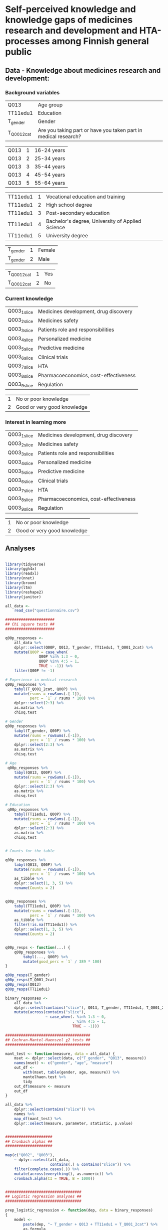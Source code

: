 
* Self-perceived knowledge and knowledge gaps of medicines research and development and HTA-processes among Finnish general public 

** Data - Knowledge about medicines research and development: 

*** Background variables

| Q013        | Age group                                                       |
| TT11edu1    | Education                                                       |
| T_gender    | Gender                                                          |
| T_Q001_2cat | Are you taking part or have you taken part in medical research? |

| Q013 | 1 | 16-24 years |
| Q013 | 2 | 25-34 years |
| Q013 | 3 | 35-44 years |
| Q013 | 4 | 45-54 years |
| Q013 | 5 | 55-64 years |

| TT11edu1 | 1 | Vocational education and training                |
| TT11edu1 | 2 | High school degree                               |
| TT11edu1 | 3 | Post-secondary education                         |
| TT11edu1 | 4 | Bachelor's degree, University of Applied Science |
| TT11edu1 | 5 | University degree                                |

| T_gender | 1 | Female |
| T_gender | 2 | Male   |

| T_Q001_2cat | 1 | Yes |
| T_Q001_2cat | 2 | No  |


*** Current knowledge

| Q003_1_slice | Medicines development, drug discovery |
| Q003_2_slice | Medicines safety                      |
| Q003_3_slice | Patients role and responsibilities    |
| Q003_4_slice | Personalized medicine                 |
| Q003_5_slice | Predictive medicine                   |
| Q003_6_slice | Clinical trials                       |
| Q003_7_slice | HTA                                   |
| Q003_8_slice | Pharmacoeconomics, cost-effectiveness |
| Q003_9_slice | Regulation                            |

| 1 | No or poor knowledge        |
| 2 | Good or very good knowledge |


*** Interest in learning more

| Q003_1_slice | Medicines development, drug discovery |
| Q003_2_slice | Medicines safety                      |
| Q003_3_slice | Patients role and responsibilities    |
| Q003_4_slice | Personalized medicine                 |
| Q003_5_slice | Predictive medicine                   |
| Q003_6_slice | Clinical trials                       |
| Q003_7_slice | HTA                                   |
| Q003_8_slice | Pharmacoeconomics, cost-effectiveness |
| Q003_9_slice | Regulation                            |

| 1 | No or poor knowledge        |
| 2 | Good or very good knowledge |

** Analyses


#+BEGIN_SRC R :session

library(tidyverse)
library(ggh4x)
library(readxl)
library(nnet)
library(broom)
library(ltm)
library(reshape2)
library(janitor)

all_data <-
    read_csv("questionnaire.csv")

######################
## Chi square tests ##
######################

q00p_responses <- 
    all_data %>% 
    dplyr::select(Q00P, Q013, T_gender, TT11edu1, T_Q001_2cat) %>% 
    mutate(Q00P = case_when(
               Q00P %in% 1:3 ~ 0,
               Q00P %in% 4:5 ~ 1,
               TRUE ~ -1)) %>% 
    filter(Q00P != -1)

# Experience in medical research
q00p_responses %>%
    tabyl(T_Q001_2cat, Q00P) %>% 
    mutate(rsums = rowSums(.[-1]),
           perc = `1` / rsums * 100) %>% 
    dplyr::select(2:3) %>% 
    as.matrix %>% 
    chisq.test

# Gender
q00p_responses %>%
    tabyl(T_gender, Q00P) %>% 
    mutate(rsums = rowSums(.[-1]),
           perc = `1` / rsums * 100) %>% 
    dplyr::select(2:3) %>% 
    as.matrix %>% 
    chisq.test

# Age
 q00p_responses %>%
    tabyl(Q013, Q00P) %>% 
    mutate(rsums = rowSums(.[-1]),
           perc = `1` / rsums * 100) %>% 
    dplyr::select(2:3) %>% 
    as.matrix %>% 
    chisq.test

# Education
 q00p_responses %>%
    tabyl(TT11edu1, Q00P) %>% 
    mutate(rsums = rowSums(.[-1]),
           perc = `1` / rsums * 100) %>% 
    dplyr::select(2:3) %>% 
    as.matrix %>% 
    chisq.test


# Counts for the table

q00p_responses %>%
    tabyl(Q013, Q00P) %>% 
    mutate(rsums = rowSums(.[-1]),
           perc = `1` / rsums * 100) %>% 
    as_tibble %>% 
    dplyr::select(1, 3, 5) %>% 
    rename(Counts = 2)


q00p_responses %>%
    tabyl(TT11edu1, Q00P) %>% 
    mutate(rsums = rowSums(.[-1]),
           perc = `1` / rsums * 100) %>% 
    as_tibble %>% 
    filter(!is.na(TT11edu1)) %>% 
    dplyr::select(1, 3, 5) %>% 
    rename(Counts = 2)


q00p_resps <- function(...) {
    q00p_responses %>%
        tabyl(..., Q00P) %>% 
        mutate(good_perc = `1` / 389 * 100)
}

q00p_resps(T_gender)
q00p_resps(T_Q001_2cat)
q00p_resps(Q013)
q00p_resps(TT11edu1)

binary_responses <- 
    all_data %>% 
    dplyr::select(contains("slice"), Q013, T_gender, TT11edu1, T_Q001_2cat) %>% 
    mutate(across(contains("slice"),
                  ~ case_when(. %in% 1:3 ~ 0,
                              . %in% 4:5 ~ 1,
                              TRUE ~ -1)))

######################################
## Cochran-Mantel-Haenszel χ2 tests ##
######################################

mant_test <- function(measure, data = all_data) {
    mset <- dplyr::select(data, c("T_gender", "Q013", measure))
    names(mset) <- c("gender", "age", "measure")
    out_df <-
        with(mset, table(gender, age, measure)) %>% 
        mantelhaen.test %>% 
        tidy
    out_df$measure <- measure
    out_df
}

all_data %>% 
    dplyr::select(contains("slice")) %>% 
    names %>% 
    map_df(mant_test) %>% 
    dplyr::select(measure, parameter, statistic, p.value)


#####################
## Cronbach alphas ##
#####################

map(c("Q002", "Q003"),
    ~ dplyr::select(all_data,
                    contains(.) & contains("slice")) %>% 
    filter(complete.cases(.)) %>% 
    mutate(across(everything(), as.numeric)) %>% 
    cronbach.alpha(CI = TRUE, B = 1000))


##################################
## Logistic regression analyses ##
##################################

prep_logistic_regression <- function(dep, data = binary_responses)
{
    model <-
        paste(dep, "~ T_gender + Q013 + TT11edu1 + T_Q001_2cat") %>%
        as.formula
    glm(formula = model,
        family = binomial(link = 'logit'), 
        data = data) %>%
        tidy %>%
        mutate(Dep_variable=dep)
}

glm(Q002_1_slice ~ T_gender + Q013 + T_Q001_2cat,
    family = binomial(link = 'logit'), 
    data = binary_responses) %>% 
    summary

binary_responses <- 
    all_data %>% 
    dplyr::select(contains("slice"), Q013, T_gender, TT11edu1, T_Q001_2cat) %>% 
    mutate(across(contains("slice"),
                  ~ case_when(. < 4 ~ 0,
                              . >= 4 ~ 1))) %>% 
    filter(complete.cases(.))

logistic_test_results <- 
    all_data %>% 
    dplyr::select(contains("slice")) %>% 
    names %>% 
    map_df( ~ prep_logistic_regression(., data = binary_responses))


glm(Q003_2_slice ~ Q013 + T_gender + T_Q001_2cat + Q002_1_slice,
    family = binomial(link = 'logit'),
    data = binary_responses) %>% 
    tidy


logistic_test_results %>%
    filter(p.value < 0.05) %>% 
    pivot_wider(id_cols = "Dep_variable",
                names_from = "term",
                values_from = "p.value") %>% 
    data.frame


###############################
## Prepare numeric tables... ##
###############################

long_binary_data <- 
    all_data %>% 
    dplyr::select(contains("slice"), Q013, T_gender, TT11edu1, T_Q001_2cat) %>% 
    mutate(across(contains("slice"),
                  ~ case_when(. %in% 1:3 ~ 0,
                              . %in% 4:5 ~ 1,
                              TRUE ~ -1))) %>%
    pivot_longer(
        cols=c("Q013", "TT11edu1"),
        names_to="Question1",
        values_to="Answer1") %>% 
    pivot_longer(
        cols=c("T_gender", "T_Q001_2cat"),
        names_to="Question2",
        values_to="Answer2") %>% 
    pivot_longer(
        cols=c("Q002_1_slice", "Q002_2_slice", "Q002_3_slice",
               "Q002_4_slice", "Q002_5_slice", "Q002_6_slice", 
               "Q002_7_slice", "Q002_8_slice", "Q002_9_slice",
               "Q003_1_slice", "Q003_2_slice", "Q003_3_slice",
               "Q003_4_slice", "Q003_5_slice", "Q003_6_slice", 
               "Q003_7_slice", "Q003_8_slice", "Q003_9_slice"),
        names_to="Question3",
        values_to="Answer3")


long_binary_data %>% 
    filter(Question2 == "T_gender",
           Answer3 != -1) %>% 
    unite(Slice_Question, Question3, Answer3, sep = "_") %>% 
    dplyr::select(Question2, Answer2, Slice_Question) %>% 
    count(Answer2, Slice_Question) %>% 
    pivot_wider(id_cols = Slice_Question,
                names_from = Answer2,
                values_from = n) %>% 
    mutate(across(is.numeric, ~ . / 2)) %>% 
    data.frame


long_binary_data %>% 
    filter(Question2 == "T_Q001_2cat",
           Answer3 != -1) %>% 
    unite(Slice_Question, Question3, Answer3, sep = "_") %>% 
    dplyr::select(Question2, Answer2, Slice_Question) %>% 
    count(Answer2, Slice_Question) %>% 
    pivot_wider(id_cols = Slice_Question,
                names_from = Answer2,
                values_from = n) %>% 
    mutate(across(is.numeric, ~ . / 2)) %>% 
    data.frame


long_binary_data %>% 
    filter(Question1 == "Q013",
           Answer3 != -1) %>% 
    unite(Slice_Question, Question3, Answer3, sep = "_") %>% 
    dplyr::select(Question1, Answer1, Slice_Question) %>% 
    count(Answer1, Slice_Question) %>% 
    pivot_wider(id_cols = Slice_Question,
                names_from = Answer1,
                values_from = n) %>% 
    mutate(across(is.numeric, ~ . / 2)) %>% 
    data.frame


long_binary_data %>% 
    filter(Question1 == "TT11edu1",
           Answer3 != -1) %>% 
    unite(Slice_Question, Question3, Answer3, sep = "_") %>% 
    dplyr::select(Question1, Answer1, Slice_Question) %>% 
    count(Answer1, Slice_Question) %>% 
    pivot_wider(id_cols = Slice_Question,
                names_from = Answer1,
                values_from = n) %>% 
    mutate(across(is.numeric, ~ . / 2)) %>% 
    data.frame


#########################
## Prepare the figures ##
#########################

long_data <- 
    all_data %>% 
    mutate(across(contains("slice") & contains("Q002"),
                  ~ case_when(. < 4 ~ 0,
                              . >= 4 ~ 1))) %>% 
    mutate(across(contains("slice") & contains("Q003"),
                  ~ case_when(. < 4 ~ 2,
                              . >= 4 ~ 3))) %>% 
    pivot_longer(
        cols=c("Q013", "TT11edu1"),
        names_to="Question1",
        values_to="Answer1") %>% 
    pivot_longer(
        cols=c("T_gender", "T_Q001_2cat"),
        names_to="Question2",
        values_to="Answer2") %>% 
    pivot_longer(
        cols=c("Q002_1_slice", "Q002_2_slice", "Q002_3_slice",
               "Q002_4_slice", "Q002_5_slice", "Q002_6_slice", 
               "Q002_7_slice", "Q002_8_slice", "Q002_9_slice",
               "Q003_1_slice", "Q003_2_slice", "Q003_3_slice",
               "Q003_4_slice", "Q003_5_slice", "Q003_6_slice", 
               "Q003_7_slice", "Q003_8_slice", "Q003_9_slice"),
        names_to="Question3",
        values_to="Answer3") %>% 
    mutate(
        Question_type = ifelse(str_detect(Question3, "Q002"), "Pre", "Post"),
        Answer1=as.factor(Answer1),
        Answer2=as.factor(Answer2), 
        Answer3=as.factor(Answer3), 
        Question1 = case_when(
            Question1 == "TT11edu1" ~ "Koulutus", 
            Question1 == "Q013" ~ "Mihin seuraavista ikäryhmistä kuulut?") , 
        Question2 = case_when(
            Question2 == "T_Q001_2cat" ~ "Oletko koskaan aiemmin ollut tai oletko parhaillaan osallisena lääketieteellisessä tutkimuksessa?", 
            Question2 == "T_gender" ~ "Sukupuoli", 
            ),
        Question3 = case_when(
            Question3 == "Q002_1_slice" ~ "Lääkekehitys", 
            Question3 == "Q002_2_slice" ~ "Lääketurvallisuus", 
            Question3 == "Q002_3_slice" ~ "Potilaiden rooli ja \nvelvollisuudet lääkkeiden kehityksessä", 
            Question3 == "Q002_4_slice" ~ "Yksilöllistetty hoito", 
            Question3 == "Q002_5_slice" ~ "Ennakoiva terveydenhoito", 
            Question3 == "Q002_6_slice" ~ "Kliinisten lääketutkimusten \nsuunnittelu ja tavoitteet", 
            Question3 == "Q002_7_slice" ~ "Terveydenhuollon menetelmien arviointi", 
            Question3 == "Q002_8_slice" ~ "Lääkehoitojen kustannusvaikuttavuus", 
            Question3 == "Q002_9_slice" ~ "Uusien lääkkeiden kansallinen säätely",
            Question3 == "Q003_1_slice" ~ "Lääkekehitys", 
            Question3 == "Q003_2_slice" ~ "Lääketurvallisuus", 
            Question3 == "Q003_3_slice" ~ "Potilaiden rooli ja \nvelvollisuudet lääkkeiden kehityksessä", 
            Question3 == "Q003_4_slice" ~ "Yksilöllistetty hoito", 
            Question3 == "Q003_5_slice" ~ "Ennakoiva terveydenhoito", 
            Question3 == "Q003_6_slice" ~ "Kliinisten lääketutkimusten \nsuunnittelu ja tavoitteet", 
            Question3 == "Q003_7_slice" ~ "Terveydenhuollon menetelmien arviointi", 
            Question3 == "Q003_8_slice" ~ "Lääkehoitojen kustannusvaikuttavuus", 
            Question3 == "Q003_9_slice" ~ "Uusien lääkkeiden kansallinen säätely"))



pdf("age_education2.pdf")
long_data %>% 
    filter(complete.cases(.)) %>% 
    ggplot(data=., aes(x=1, fill=Answer3)) +
    geom_bar(position="dodge") +
    geom_text(stat='count', aes(label=..count..), vjust=-1) + 
    facet_grid(Question3 ~ Question1 + Question_type + Answer1, scales="free_x") + 
    guides(fill=FALSE) + 
    scale_y_continuous(labels = scales::percent) + 
    theme(strip.text.y = element_text(angle = 0, size = 4),
          strip.text.x = element_text(size = 4))
dev.off()


pdf("gender_participation2.pdf")
long_data %>% 
    filter(complete.cases(.)) %>% 
    ggplot(data=., aes(x=1, fill=Answer3)) +
    geom_bar(position="dodge") +
    geom_text(stat='count', aes(label=..count..), vjust=-1) + 
    facet_grid(Question3 ~ Question2 + Question_type + Answer2, scales="free_x") + 
    guides(fill=FALSE) + 
    scale_y_continuous(labels = scales::percent) + 
    theme(strip.text.y = element_text(angle = 0, size = 4),
          strip.text.x = element_text(size = 4))
dev.off()


pdf("all_data.pdf")
long_data %>% 
    filter(complete.cases(.)) %>% 
    ggplot(data=., aes(x=1, fill=Answer3)) +
    geom_bar(position="dodge") +
    facet_grid(Question3 ~ Question_type, scales="free_x") + 
    guides(fill=FALSE) + 
    scale_y_continuous(labels = scales::percent) + 
    theme(strip.text.y = element_text(angle = 0, size = 4),
          strip.text.x = element_text(size = 4))
dev.off()



#+END_SRC
